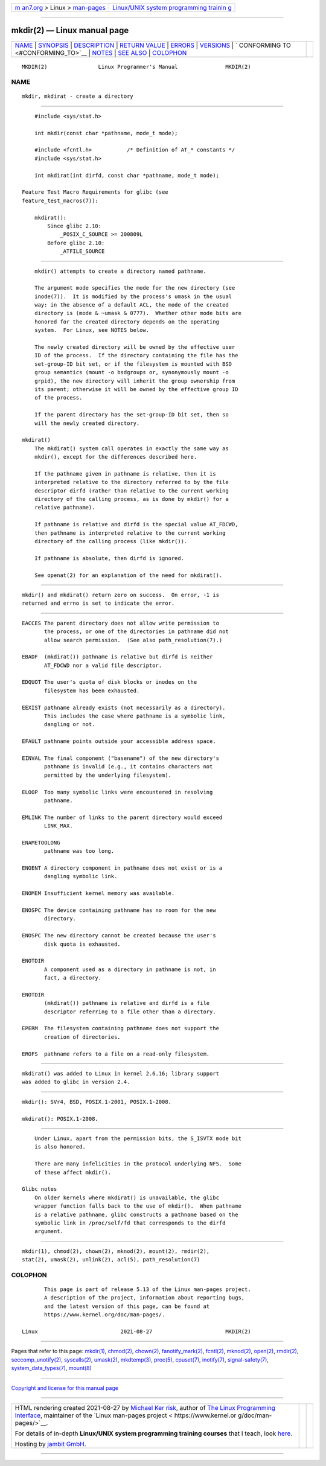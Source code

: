 .. container:: page-top

.. container:: nav-bar

   +----------------------------------+----------------------------------+
   | `m                               | `Linux/UNIX system programming   |
   | an7.org <../../../index.html>`__ | trainin                          |
   | > Linux >                        | g <http://man7.org/training/>`__ |
   | `man-pages <../index.html>`__    |                                  |
   +----------------------------------+----------------------------------+

--------------

mkdir(2) — Linux manual page
============================

+-----------------------------------+-----------------------------------+
| `NAME <#NAME>`__ \|               |                                   |
| `SYNOPSIS <#SYNOPSIS>`__ \|       |                                   |
| `DESCRIPTION <#DESCRIPTION>`__ \| |                                   |
| `RETURN VALUE <#RETURN_VALUE>`__  |                                   |
| \| `ERRORS <#ERRORS>`__ \|        |                                   |
| `VERSIONS <#VERSIONS>`__ \|       |                                   |
| `                                 |                                   |
| CONFORMING TO <#CONFORMING_TO>`__ |                                   |
| \| `NOTES <#NOTES>`__ \|          |                                   |
| `SEE ALSO <#SEE_ALSO>`__ \|       |                                   |
| `COLOPHON <#COLOPHON>`__          |                                   |
+-----------------------------------+-----------------------------------+
| .. container:: man-search-box     |                                   |
+-----------------------------------+-----------------------------------+

::

   MKDIR(2)                Linux Programmer's Manual               MKDIR(2)

NAME
-------------------------------------------------

::

          mkdir, mkdirat - create a directory


---------------------------------------------------------

::

          #include <sys/stat.h>

          int mkdir(const char *pathname, mode_t mode);

          #include <fcntl.h>           /* Definition of AT_* constants */
          #include <sys/stat.h>

          int mkdirat(int dirfd, const char *pathname, mode_t mode);

      Feature Test Macro Requirements for glibc (see
      feature_test_macros(7)):

          mkdirat():
              Since glibc 2.10:
                  _POSIX_C_SOURCE >= 200809L
              Before glibc 2.10:
                  _ATFILE_SOURCE


---------------------------------------------------------------

::

          mkdir() attempts to create a directory named pathname.

          The argument mode specifies the mode for the new directory (see
          inode(7)).  It is modified by the process's umask in the usual
          way: in the absence of a default ACL, the mode of the created
          directory is (mode & ~umask & 0777).  Whether other mode bits are
          honored for the created directory depends on the operating
          system.  For Linux, see NOTES below.

          The newly created directory will be owned by the effective user
          ID of the process.  If the directory containing the file has the
          set-group-ID bit set, or if the filesystem is mounted with BSD
          group semantics (mount -o bsdgroups or, synonymously mount -o
          grpid), the new directory will inherit the group ownership from
          its parent; otherwise it will be owned by the effective group ID
          of the process.

          If the parent directory has the set-group-ID bit set, then so
          will the newly created directory.

      mkdirat()
          The mkdirat() system call operates in exactly the same way as
          mkdir(), except for the differences described here.

          If the pathname given in pathname is relative, then it is
          interpreted relative to the directory referred to by the file
          descriptor dirfd (rather than relative to the current working
          directory of the calling process, as is done by mkdir() for a
          relative pathname).

          If pathname is relative and dirfd is the special value AT_FDCWD,
          then pathname is interpreted relative to the current working
          directory of the calling process (like mkdir()).

          If pathname is absolute, then dirfd is ignored.

          See openat(2) for an explanation of the need for mkdirat().


-----------------------------------------------------------------

::

          mkdir() and mkdirat() return zero on success.  On error, -1 is
          returned and errno is set to indicate the error.


-----------------------------------------------------

::

          EACCES The parent directory does not allow write permission to
                 the process, or one of the directories in pathname did not
                 allow search permission.  (See also path_resolution(7).)

          EBADF  (mkdirat()) pathname is relative but dirfd is neither
                 AT_FDCWD nor a valid file descriptor.

          EDQUOT The user's quota of disk blocks or inodes on the
                 filesystem has been exhausted.

          EEXIST pathname already exists (not necessarily as a directory).
                 This includes the case where pathname is a symbolic link,
                 dangling or not.

          EFAULT pathname points outside your accessible address space.

          EINVAL The final component ("basename") of the new directory's
                 pathname is invalid (e.g., it contains characters not
                 permitted by the underlying filesystem).

          ELOOP  Too many symbolic links were encountered in resolving
                 pathname.

          EMLINK The number of links to the parent directory would exceed
                 LINK_MAX.

          ENAMETOOLONG
                 pathname was too long.

          ENOENT A directory component in pathname does not exist or is a
                 dangling symbolic link.

          ENOMEM Insufficient kernel memory was available.

          ENOSPC The device containing pathname has no room for the new
                 directory.

          ENOSPC The new directory cannot be created because the user's
                 disk quota is exhausted.

          ENOTDIR
                 A component used as a directory in pathname is not, in
                 fact, a directory.

          ENOTDIR
                 (mkdirat()) pathname is relative and dirfd is a file
                 descriptor referring to a file other than a directory.

          EPERM  The filesystem containing pathname does not support the
                 creation of directories.

          EROFS  pathname refers to a file on a read-only filesystem.


---------------------------------------------------------

::

          mkdirat() was added to Linux in kernel 2.6.16; library support
          was added to glibc in version 2.4.


-------------------------------------------------------------------

::

          mkdir(): SVr4, BSD, POSIX.1-2001, POSIX.1-2008.

          mkdirat(): POSIX.1-2008.


---------------------------------------------------

::

          Under Linux, apart from the permission bits, the S_ISVTX mode bit
          is also honored.

          There are many infelicities in the protocol underlying NFS.  Some
          of these affect mkdir().

      Glibc notes
          On older kernels where mkdirat() is unavailable, the glibc
          wrapper function falls back to the use of mkdir().  When pathname
          is a relative pathname, glibc constructs a pathname based on the
          symbolic link in /proc/self/fd that corresponds to the dirfd
          argument.


---------------------------------------------------------

::

          mkdir(1), chmod(2), chown(2), mknod(2), mount(2), rmdir(2),
          stat(2), umask(2), unlink(2), acl(5), path_resolution(7)

COLOPHON
---------------------------------------------------------

::

          This page is part of release 5.13 of the Linux man-pages project.
          A description of the project, information about reporting bugs,
          and the latest version of this page, can be found at
          https://www.kernel.org/doc/man-pages/.

   Linux                          2021-08-27                       MKDIR(2)

--------------

Pages that refer to this page: `mkdir(1) <../man1/mkdir.1.html>`__, 
`chmod(2) <../man2/chmod.2.html>`__, 
`chown(2) <../man2/chown.2.html>`__, 
`fanotify_mark(2) <../man2/fanotify_mark.2.html>`__, 
`fcntl(2) <../man2/fcntl.2.html>`__, 
`mknod(2) <../man2/mknod.2.html>`__, 
`open(2) <../man2/open.2.html>`__, 
`rmdir(2) <../man2/rmdir.2.html>`__, 
`seccomp_unotify(2) <../man2/seccomp_unotify.2.html>`__, 
`syscalls(2) <../man2/syscalls.2.html>`__, 
`umask(2) <../man2/umask.2.html>`__, 
`mkdtemp(3) <../man3/mkdtemp.3.html>`__, 
`proc(5) <../man5/proc.5.html>`__, 
`cpuset(7) <../man7/cpuset.7.html>`__, 
`inotify(7) <../man7/inotify.7.html>`__, 
`signal-safety(7) <../man7/signal-safety.7.html>`__, 
`system_data_types(7) <../man7/system_data_types.7.html>`__, 
`mount(8) <../man8/mount.8.html>`__

--------------

`Copyright and license for this manual
page <../man2/mkdir.2.license.html>`__

--------------

.. container:: footer

   +-----------------------+-----------------------+-----------------------+
   | HTML rendering        |                       | |Cover of TLPI|       |
   | created 2021-08-27 by |                       |                       |
   | `Michael              |                       |                       |
   | Ker                   |                       |                       |
   | risk <https://man7.or |                       |                       |
   | g/mtk/index.html>`__, |                       |                       |
   | author of `The Linux  |                       |                       |
   | Programming           |                       |                       |
   | Interface <https:     |                       |                       |
   | //man7.org/tlpi/>`__, |                       |                       |
   | maintainer of the     |                       |                       |
   | `Linux man-pages      |                       |                       |
   | project <             |                       |                       |
   | https://www.kernel.or |                       |                       |
   | g/doc/man-pages/>`__. |                       |                       |
   |                       |                       |                       |
   | For details of        |                       |                       |
   | in-depth **Linux/UNIX |                       |                       |
   | system programming    |                       |                       |
   | training courses**    |                       |                       |
   | that I teach, look    |                       |                       |
   | `here <https://ma     |                       |                       |
   | n7.org/training/>`__. |                       |                       |
   |                       |                       |                       |
   | Hosting by `jambit    |                       |                       |
   | GmbH                  |                       |                       |
   | <https://www.jambit.c |                       |                       |
   | om/index_en.html>`__. |                       |                       |
   +-----------------------+-----------------------+-----------------------+

--------------

.. container:: statcounter

   |Web Analytics Made Easy - StatCounter|

.. |Cover of TLPI| image:: https://man7.org/tlpi/cover/TLPI-front-cover-vsmall.png
   :target: https://man7.org/tlpi/
.. |Web Analytics Made Easy - StatCounter| image:: https://c.statcounter.com/7422636/0/9b6714ff/1/
   :class: statcounter
   :target: https://statcounter.com/

